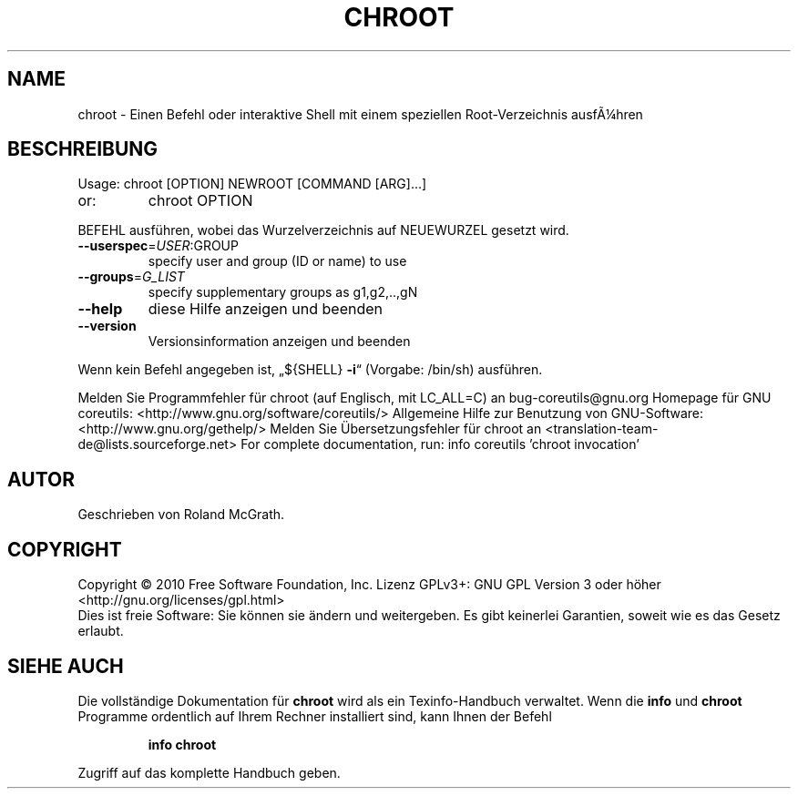 .\" DO NOT MODIFY THIS FILE!  It was generated by help2man 1.38.2.
.TH CHROOT "8" "April 2010" "GNU coreutils 8.5" "Benutzerkommandos"
.SH NAME
chroot \- Einen Befehl oder interaktive Shell mit einem speziellen Root-Verzeichnis ausfÃ¼hren
.SH BESCHREIBUNG
Usage: chroot [OPTION] NEWROOT [COMMAND [ARG]...]
.TP
or:
chroot OPTION
.PP
BEFEHL ausführen, wobei das Wurzelverzeichnis auf NEUEWURZEL gesetzt wird.
.TP
\fB\-\-userspec\fR=\fIUSER\fR:GROUP
specify user and group (ID or name) to use
.TP
\fB\-\-groups\fR=\fIG_LIST\fR
specify supplementary groups as g1,g2,..,gN
.TP
\fB\-\-help\fR
diese Hilfe anzeigen und beenden
.TP
\fB\-\-version\fR
Versionsinformation anzeigen und beenden
.PP
Wenn kein Befehl angegeben ist, „${SHELL} \fB\-i\fR“ (Vorgabe: /bin/sh) ausführen.
.PP
Melden Sie Programmfehler für chroot (auf Englisch, mit LC_ALL=C) an bug\-coreutils@gnu.org
Homepage für GNU coreutils: <http://www.gnu.org/software/coreutils/>
Allgemeine Hilfe zur Benutzung von GNU\-Software: <http://www.gnu.org/gethelp/>
Melden Sie Übersetzungsfehler für chroot an <translation\-team\-de@lists.sourceforge.net>
For complete documentation, run: info coreutils 'chroot invocation'
.SH AUTOR
Geschrieben von Roland McGrath.
.SH COPYRIGHT
Copyright \(co 2010 Free Software Foundation, Inc.
Lizenz GPLv3+: GNU GPL Version 3 oder höher <http://gnu.org/licenses/gpl.html>
.br
Dies ist freie Software: Sie können sie ändern und weitergeben.
Es gibt keinerlei Garantien, soweit wie es das Gesetz erlaubt.
.SH "SIEHE AUCH"
Die vollständige Dokumentation für
.B chroot
wird als ein Texinfo-Handbuch verwaltet. Wenn die
.B info
und
.B chroot
Programme ordentlich auf Ihrem Rechner installiert sind, kann Ihnen der
Befehl
.IP
.B info chroot
.PP
Zugriff auf das komplette Handbuch geben.
